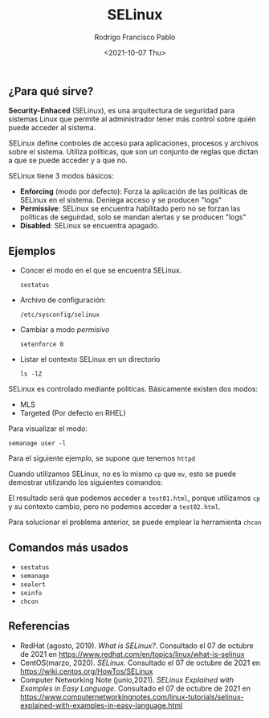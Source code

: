 #+TITLE: SELinux
#+AUTHOR: Rodrigo Francisco Pablo
#+DATE:  <2021-10-07 Thu>
#+LATEX_HEADER: \usepackage[total={17cm,23cm}, top=2cm, left=2cm]{geometry}
#+LATEX_HEADER: \renewcommand{\familydefault}{\sfdefault}
#+LATEX_HEADER: \renewcommand\thepage{}
#+LATEX_HEADER: \parindent=0mm
#+OPTIONS: num:nil toc:nil

** ¿Para qué sirve?
*Security-Enhaced* (SELinux), es una arquitectura de seguridad para sistemas Linux que permite al administrador tener más control sobre quién puede acceder al sistema.

SELinux define controles de acceso para aplicaciones, procesos y archivos sobre el sistema. Utiliza políticas, que son un conjunto de reglas que dictan a que se puede acceder y a que no.

SELinux tiene 3 modos básicos:

- *Enforcing* (modo por defecto): Forza la aplicación de las políticas de SELinux en el sistema. Deniega acceso y se producen "logs"
- *Permissive*: SELinux se encuentra habilitado pero no se forzan las políticas de seguirdad, solo se mandan alertas y se producen "logs"
- *Disabled*: SELinux se encuentra apagado.

** Ejemplos

- Concer el modo en el que se encuentra SELinux.
  #+begin_src shell
  sestatus
  #+end_src
- Archivo de configuración:
  #+begin_src shell
  /etc/sysconfig/selinux
  #+end_src
- Cambiar a modo /permisivo/
  #+begin_src shell
  setenforce 0
  #+end_src
- Listar el contexto SELinux en un directorio
  #+begin_src shell
  ls -lZ
  #+end_src

SELinux es controlado mediante politicas. Básicamente existen dos modos:
- MLS
- Targeted (Por defecto en RHEL)

Para visualizar el modo:
#+begin_src shell
semanage user -l
#+end_src

Para el siguiente ejemplo, se supone que tenemos =httpd=

Cuando utilizamos SELinux, no es lo mismo =cp= que =mv=, esto se puede demostrar utilizando los siguientes comandos:

#+ATTR_LATEX: :width 0.7\textwidth
[[./t03.assets/example01.png]]

El resultado será que podemos acceder a =test01.html=, porque utilizamos =cp= y su contexto cambio, pero no podemos acceder a =test02.html=.

#+ATTR_LATEX: :width 0.7\textwidth
[[./t03.assets/res01.png]]

Para solucionar el problema anterior, se puede emplear la herramienta =chcon=

#+ATTR_LATEX: :width 0.7\textwidth
[[./t03.assets/example02.png]]


** Comandos más usados

- =sestatus=
- =semanage=
- =sealert=
- =seinfo=
- =chcon=

** Referencias

- RedHat (agosto, 2019). /What is SELinux?/. Consultado el 07 de octubre de 2021 en https://www.redhat.com/en/topics/linux/what-is-selinux
- CentOS(marzo, 2020). /SELinux/. Consultado el 07 de octubre de 2021 en https://wiki.centos.org/HowTos/SELinux
- Computer Networking Note (junio,2021). /SELinux Explained with Examples in Easy Language/. Consultado el 07 de octubre de 2021 en https://www.computernetworkingnotes.com/linux-tutorials/selinux-explained-with-examples-in-easy-language.html
